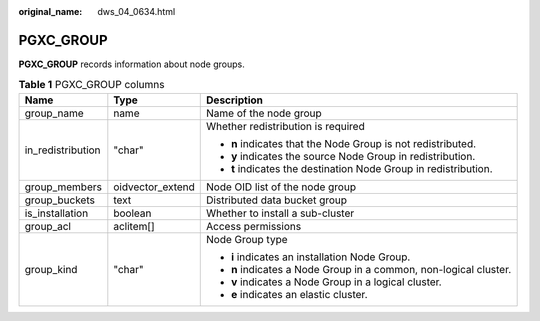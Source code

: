 :original_name: dws_04_0634.html

.. _dws_04_0634:

PGXC_GROUP
==========

**PGXC_GROUP** records information about node groups.

.. table:: **Table 1** PGXC_GROUP columns

   +-----------------------+-----------------------+-------------------------------------------------------------------+
   | Name                  | Type                  | Description                                                       |
   +=======================+=======================+===================================================================+
   | group_name            | name                  | Name of the node group                                            |
   +-----------------------+-----------------------+-------------------------------------------------------------------+
   | in_redistribution     | "char"                | Whether redistribution is required                                |
   |                       |                       |                                                                   |
   |                       |                       | -  **n** indicates that the Node Group is not redistributed.      |
   |                       |                       | -  **y** indicates the source Node Group in redistribution.       |
   |                       |                       | -  **t** indicates the destination Node Group in redistribution.  |
   +-----------------------+-----------------------+-------------------------------------------------------------------+
   | group_members         | oidvector_extend      | Node OID list of the node group                                   |
   +-----------------------+-----------------------+-------------------------------------------------------------------+
   | group_buckets         | text                  | Distributed data bucket group                                     |
   +-----------------------+-----------------------+-------------------------------------------------------------------+
   | is_installation       | boolean               | Whether to install a sub-cluster                                  |
   +-----------------------+-----------------------+-------------------------------------------------------------------+
   | group_acl             | aclitem[]             | Access permissions                                                |
   +-----------------------+-----------------------+-------------------------------------------------------------------+
   | group_kind            | "char"                | Node Group type                                                   |
   |                       |                       |                                                                   |
   |                       |                       | -  **i** indicates an installation Node Group.                    |
   |                       |                       | -  **n** indicates a Node Group in a common, non-logical cluster. |
   |                       |                       | -  **v** indicates a Node Group in a logical cluster.             |
   |                       |                       | -  **e** indicates an elastic cluster.                            |
   +-----------------------+-----------------------+-------------------------------------------------------------------+
